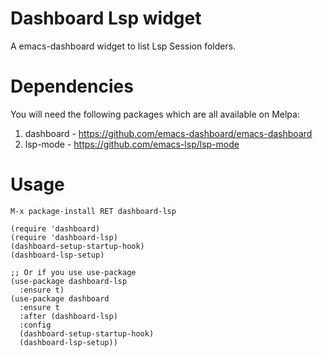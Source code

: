 [[https://www.gnu.org/licenses/gpl-3.0][https://img.shields.io/badge/License-GPL%20v3-blue.svg]]
[[https://melpa.org/#/dashboard][https://melpa.org/packages/dashboard-badge.svg]]
[[https://stable.melpa.org/#/dashboard][https://stable.melpa.org/packages/dashboard-badge.svg]]

* Dashboard Lsp widget

A emacs-dashboard widget to list Lsp Session folders.

* Dependencies

You will need the following packages which are all available on Melpa:

1. dashboard - [[https://github.com/emacs-dashboard/emacs-dashboard]]
2. lsp-mode - [[https://github.com/emacs-lsp/lsp-mode]]

* Usage

#+BEGIN_SRC shell
M-x package-install RET dashboard-lsp
#+END_SRC

 #+BEGIN_SRC elisp
(require 'dashboard)
(require 'dashboard-lsp)
(dashboard-setup-startup-hook)
(dashboard-lsp-setup)

;; Or if you use use-package
(use-package dashboard-lsp
  :ensure t)
(use-package dashboard
  :ensure t
  :after (dashboard-lsp)
  :config
  (dashboard-setup-startup-hook)
  (dashboard-lsp-setup))
 #+END_SRC
